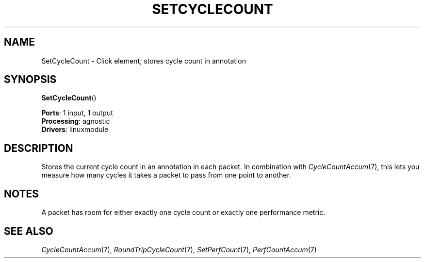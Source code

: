 .\" -*- mode: nroff -*-
.\" Generated by 'click-elem2man' from '../elements/linuxmodule/setcyclecount.hh:4'
.de M
.IR "\\$1" "(\\$2)\\$3"
..
.de RM
.RI "\\$1" "\\$2" "(\\$3)\\$4"
..
.TH "SETCYCLECOUNT" 7click "12/Oct/2017" "Click"
.SH "NAME"
SetCycleCount \- Click element;
stores cycle count in annotation
.SH "SYNOPSIS"
\fBSetCycleCount\fR()

\fBPorts\fR: 1 input, 1 output
.br
\fBProcessing\fR: agnostic
.br
\fBDrivers\fR: linuxmodule
.br
.SH "DESCRIPTION"
Stores the current cycle count in an annotation in each packet. In
combination with 
.M CycleCountAccum 7 ,
this lets you measure how many cycles it
takes a packet to pass from one point to another.
.PP

.SH "NOTES"
A packet has room for either exactly one cycle count or exactly one
performance metric.
.PP

.SH "SEE ALSO"
.M CycleCountAccum 7 ,
.M RoundTripCycleCount 7 ,
.M SetPerfCount 7 ,
.M PerfCountAccum 7

